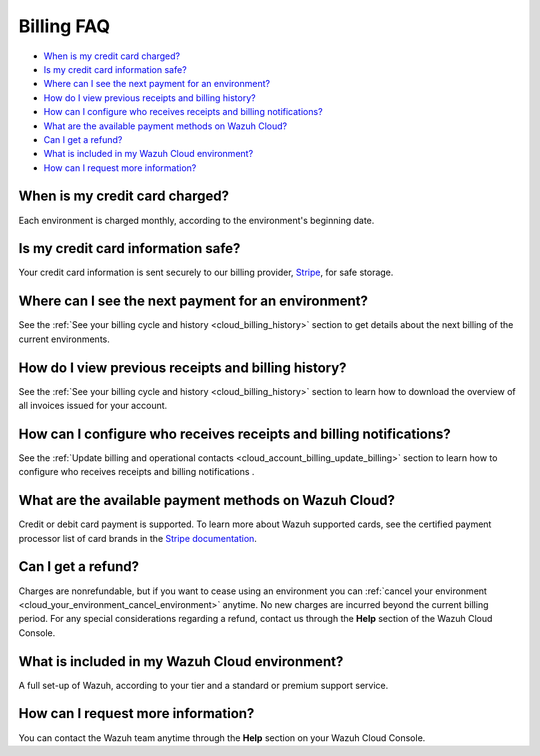 .. Copyright (C) 2020 Wazuh, Inc.

.. _cloud_account_billing_faq:

Billing FAQ
===========

.. meta::
  :description: Some Frequently Asked Questions about billing. 

- `When is my credit card charged?`_

- `Is my credit card information safe?`_

- `Where can I see the next payment for an environment?`_

- `How do I view previous receipts and billing history?`_

- `How can I configure who receives receipts and billing notifications?`_

- `What are the available payment methods on Wazuh Cloud?`_

- `Can I get a refund?`_

- `What is included in my Wazuh Cloud environment?`_

- `How can I request more information?`_

When is my credit card charged?
-------------------------------

Each environment is charged monthly, according to the environment's beginning date.

Is my credit card information safe?
-----------------------------------

Your credit card information is sent securely to our billing provider, `Stripe <https://stripe.com>`_,  for safe storage.

Where can I see the next payment for an environment?
----------------------------------------------------

See the :ref:`See your billing cycle and history <cloud_billing_history>` section to get details about the next billing of the current environments.

How do I view previous receipts and billing history?
----------------------------------------------------

See the :ref:`See your billing cycle and history <cloud_billing_history>` section to learn how to download the overview of all invoices issued for your account.

How can I configure who receives receipts and billing notifications?
--------------------------------------------------------------------

See the :ref:`Update billing and operational contacts <cloud_account_billing_update_billing>` section to learn how to configure who receives receipts and billing notifications .


What are the available payment methods on Wazuh Cloud?
--------------------------------------------------------------

Credit or debit card payment is supported. To learn more about Wazuh supported cards, see the certified payment processor list of card brands in the `Stripe documentation <https://stripe.com/docs/payments/cards/supported-card-brands>`_.


Can I get a refund?
-------------------

Charges are nonrefundable, but if you want to cease using an environment you can :ref:`cancel your environment <cloud_your_environment_cancel_environment>` anytime. No new charges are incurred beyond the current billing period. For any special considerations regarding a refund, contact us through the **Help** section of the Wazuh Cloud Console.

What is included in my Wazuh Cloud environment?
-----------------------------------------------

A full set-up of Wazuh, according to your tier and a standard or premium support service.

How can I request more information?
-----------------------------------

You can contact the Wazuh team anytime through the **Help** section on your Wazuh Cloud Console.
